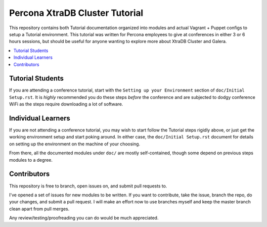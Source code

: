 Percona XtraDB Cluster Tutorial
================================

This repository contains both Tutorial documentation organized into modules and actual Vagrant + Puppet configs to setup a Tutorial environment. This tutorial was written for Percona employees to give at conferences in either 3 or 6 hours sessions, but should be useful for anyone wanting to explore more about XtraDB Cluster and Galera.

.. contents:: 
   :backlinks: entry
   :local:

Tutorial Students
------------------

If you are attending a conference tutorial, start with the ``Setting up your Environment`` section of ``doc/Initial Setup.rst``.  It is *highly* recommended you do these steps *before* the conference and are subjected to dodgy conference WiFi as the steps require downloading a lot of software.


Individual Learners
---------------------

If you are not attending a conference tutorial, you may wish to start follow the Tutorial steps rigidly above, or just get the working environment setup and start poking around.  In either case, the ``doc/Initial Setup.rst`` document for details on setting up the environment on the machine of your choosing.  

From there, all the documented modules under ``doc/`` are mostly self-contained, though some depend on previous steps modules to a degree.


Contributors
---------------------

This repository is free to branch, open issues on, and submit pull requests to.  

I've opened a set of issues for new modules to be written.  If you want to contribute, take the issue, branch the repo, do your changes, and submit a pull request.  I will make an effort now to use branches myself and keep the master branch clean apart from pull merges.

Any review/testing/proofreading you can do would be much appreciated.




